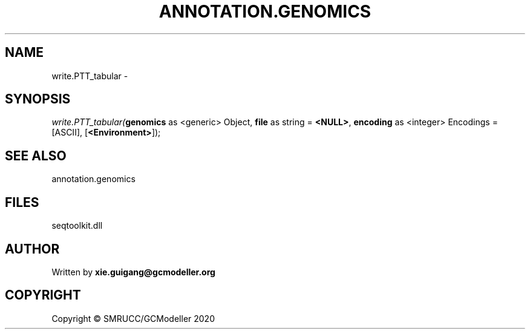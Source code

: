 .\" man page create by R# package system.
.TH ANNOTATION.GENOMICS 2 2000-01-01 "write.PTT_tabular" "write.PTT_tabular"
.SH NAME
write.PTT_tabular \- 
.SH SYNOPSIS
\fIwrite.PTT_tabular(\fBgenomics\fR as <generic> Object, 
\fBfile\fR as string = \fB<NULL>\fR, 
\fBencoding\fR as <integer> Encodings = [ASCII], 
[\fB<Environment>\fR]);\fR
.SH SEE ALSO
annotation.genomics
.SH FILES
.PP
seqtoolkit.dll
.PP
.SH AUTHOR
Written by \fBxie.guigang@gcmodeller.org\fR
.SH COPYRIGHT
Copyright © SMRUCC/GCModeller 2020
